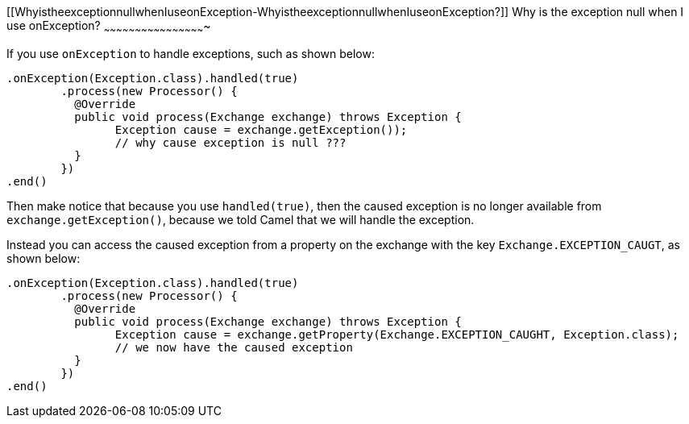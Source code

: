 [[ConfluenceContent]]
[[WhyistheexceptionnullwhenIuseonException-WhyistheexceptionnullwhenIuseonException?]]
Why is the exception null when I use onException?
~~~~~~~~~~~~~~~~~~~~~~~~~~~~~~~~~~~~~~~~~~~~~~~~~

If you use `onException` to handle exceptions, such as shown below:

[source,brush:,java;,gutter:,false;,theme:,Default]
----
.onException(Exception.class).handled(true)
        .process(new Processor() {
          @Override
          public void process(Exchange exchange) throws Exception {
                Exception cause = exchange.getException());
                // why cause exception is null ???
          }
        })
.end()
----

Then make notice that because you use `handled(true)`, then the caused
exception is no longer available from `exchange.getException()`, because
we told Camel that we will handle the exception.

Instead you can access the caused exception from a property on the
exchange with the key `Exchange.EXCEPTION_CAUGT`, as shown below:

[source,brush:,java;,gutter:,false;,theme:,Default]
----
.onException(Exception.class).handled(true)
        .process(new Processor() {
          @Override
          public void process(Exchange exchange) throws Exception {
                Exception cause = exchange.getProperty(Exchange.EXCEPTION_CAUGHT, Exception.class);
                // we now have the caused exception
          }
        })
.end()
----
